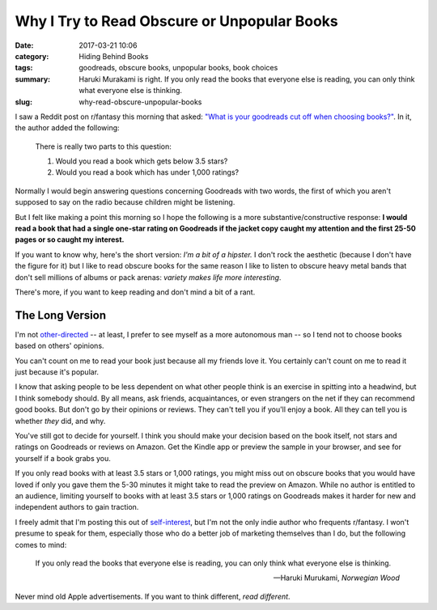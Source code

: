 Why I Try to Read Obscure or Unpopular Books
############################################

:date: 2017-03-21 10:06
:category: Hiding Behind Books
:tags: goodreads, obscure books, unpopular books, book choices
:summary: Haruki Murakami is right. If you only read the books that everyone else is reading, you can only think what everyone else is thinking.
:slug: why-read-obscure-unpopular-books


I saw a Reddit post on r/fantasy this morning that asked: `"What is your goodreads cut off when choosing books?" <https://www.reddit.com/r/Fantasy/comments/60mztu/what_is_your_goodreads_cut_off_when_choosing_books/>`_. In it, the author added the following:

    There is really two parts to this question:
    
    1. Would you read a book which gets below 3.5 stars?
    2. Would you read a book which has under 1,000 ratings?

Normally I would begin answering questions concerning Goodreads with two words, the first of which you aren't supposed to say on the radio because children might be listening. 

But I felt like making a point this morning so I hope the following is a more substantive/constructive response: **I would read a book that had a single one-star rating on Goodreads if the jacket copy caught my attention and the first 25-50 pages or so caught my interest.**

If you want to know why, here's the short version: *I'm a bit of a hipster.* I don't rock the aesthetic (because I don't have the figure for it) but I like to read obscure books for the same reason I like to listen to obscure heavy metal bands that don't sell millions of albums or pack arenas: *variety makes life more interesting*.

There's more, if you want to keep reading and don't mind a bit of a rant.

The Long Version
================

I'm not `other-directed <http://www.artofmanliness.com/2012/06/11/becoming-an-autonomous-man-in-an-other-directed-world/>`_ -- at least, I prefer to see myself as a more autonomous man -- so I tend not to choose books based on others' opinions. 

You can't count on me to read your book just because all my friends love it. You certainly can't count on me to read it just because it's popular.

I know that asking people to be less dependent on what other people think is an exercise in spitting into a headwind, but I think somebody should. By all means, ask friends, acquaintances, or even strangers on the net if they can recommend good books. But don't go by their opinions or reviews. They can't tell you if you'll enjoy a book. All they can tell you is whether *they* did, and why.

You've still got to decide for yourself. I think you should make your decision based on the book itself, not stars and ratings on Goodreads or reviews on Amazon. Get the Kindle app or preview the sample in your browser, and see for yourself if a book grabs you.

If you only read books with at least 3.5 stars or 1,000 ratings, you might miss out on obscure books that you would have loved if only you gave them the 5-30 minutes it might take to read the preview on Amazon. While no author is entitled to an audience, limiting yourself to books with at least 3.5 stars or 1,000 ratings on Goodreads makes it harder for new and independent authors to gain traction.

I freely admit that I'm posting this out of `self-interest <https://www.goodreads.com/author/show/7144002.Matthew_Graybosch>`_, but I'm not the only indie author who frequents r/fantasy. I won't presume to speak for them, especially those who do a better job of marketing themselves than I do, but the following comes to mind:

    If you only read the books that everyone else is reading, you can only think what everyone else is thinking.

    -- Haruki Murukami, *Norwegian Wood*

Never mind old Apple advertisements. If you want to think different, *read different*.
